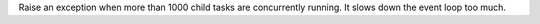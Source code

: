 Raise an exception when more than 1000 child tasks are concurrently running. It slows down the event
loop too much.

